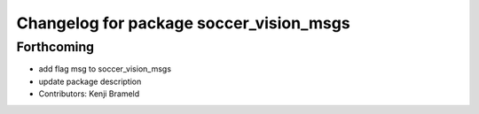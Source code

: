 ^^^^^^^^^^^^^^^^^^^^^^^^^^^^^^^^^^^^^^^^
Changelog for package soccer_vision_msgs
^^^^^^^^^^^^^^^^^^^^^^^^^^^^^^^^^^^^^^^^

Forthcoming
-----------
* add flag msg to soccer_vision_msgs
* update package description
* Contributors: Kenji Brameld
